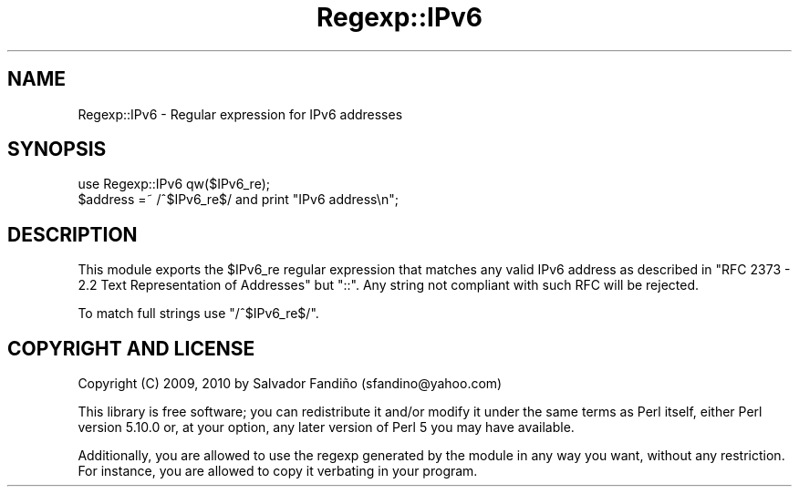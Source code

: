 .\" -*- mode: troff; coding: utf-8 -*-
.\" Automatically generated by Pod::Man 5.01 (Pod::Simple 3.43)
.\"
.\" Standard preamble:
.\" ========================================================================
.de Sp \" Vertical space (when we can't use .PP)
.if t .sp .5v
.if n .sp
..
.de Vb \" Begin verbatim text
.ft CW
.nf
.ne \\$1
..
.de Ve \" End verbatim text
.ft R
.fi
..
.\" \*(C` and \*(C' are quotes in nroff, nothing in troff, for use with C<>.
.ie n \{\
.    ds C` ""
.    ds C' ""
'br\}
.el\{\
.    ds C`
.    ds C'
'br\}
.\"
.\" Escape single quotes in literal strings from groff's Unicode transform.
.ie \n(.g .ds Aq \(aq
.el       .ds Aq '
.\"
.\" If the F register is >0, we'll generate index entries on stderr for
.\" titles (.TH), headers (.SH), subsections (.SS), items (.Ip), and index
.\" entries marked with X<> in POD.  Of course, you'll have to process the
.\" output yourself in some meaningful fashion.
.\"
.\" Avoid warning from groff about undefined register 'F'.
.de IX
..
.nr rF 0
.if \n(.g .if rF .nr rF 1
.if (\n(rF:(\n(.g==0)) \{\
.    if \nF \{\
.        de IX
.        tm Index:\\$1\t\\n%\t"\\$2"
..
.        if !\nF==2 \{\
.            nr % 0
.            nr F 2
.        \}
.    \}
.\}
.rr rF
.\" ========================================================================
.\"
.IX Title "Regexp::IPv6 3"
.TH Regexp::IPv6 3 2010-02-05 "perl v5.38.2" "User Contributed Perl Documentation"
.\" For nroff, turn off justification.  Always turn off hyphenation; it makes
.\" way too many mistakes in technical documents.
.if n .ad l
.nh
.SH NAME
Regexp::IPv6 \- Regular expression for IPv6 addresses
.SH SYNOPSIS
.IX Header "SYNOPSIS"
.Vb 1
\&  use Regexp::IPv6 qw($IPv6_re);
\&
\&  $address =~ /^$IPv6_re$/ and print "IPv6 address\en";
.Ve
.SH DESCRIPTION
.IX Header "DESCRIPTION"
This module exports the \f(CW$IPv6_re\fR regular expression that matches any
valid IPv6 address as described in "RFC 2373 \- 2.2 Text Representation
of Addresses" but \f(CW\*(C`::\*(C'\fR. Any string not compliant with such RFC will
be rejected.
.PP
To match full strings use \f(CW\*(C`/^$IPv6_re$/\*(C'\fR.
.SH "COPYRIGHT AND LICENSE"
.IX Header "COPYRIGHT AND LICENSE"
Copyright (C) 2009, 2010 by Salvador Fandiño
(sfandino@yahoo.com)
.PP
This library is free software; you can redistribute it and/or modify
it under the same terms as Perl itself, either Perl version 5.10.0 or,
at your option, any later version of Perl 5 you may have available.
.PP
Additionally, you are allowed to use the regexp generated by the
module in any way you want, without any restriction. For instance, you
are allowed to copy it verbating in your program.

